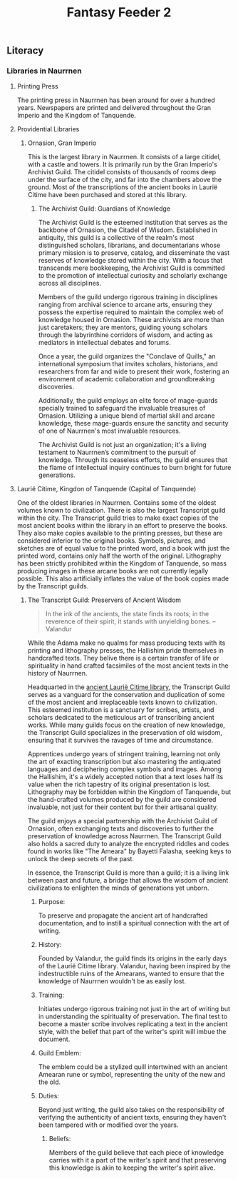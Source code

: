 #+title: Fantasy Feeder 2
** Literacy
*** Libraries in Naurrnen
**** Printing Press
The printing press in Naurrnen has been around for over a hundred years. Newspapers are printed and delivered throughout the Gran Imperio and the Kingdom of Tanquende.
**** Providential Libraries
***** Ornasion, Gran Imperio
This is the largest library in Naurrnen. It consists of a large citidel, with a castle and towers. It is primarily run by the Gran Imperio's Archivist Guild. The citidel consists of thousands of rooms deep under the surface of the city, and far into the chambers above the ground. Most of the transcriptions of the ancient books in Laurië Citime have been purchased and stored at this library.
****** The Archivist Guild: Guardians of Knowledge
The Archivist Guild is the esteemed institution that serves as the backbone of Ornasion, the Citadel of Wisdom. Established in antiquity, this guild is a collective of the realm's most distinguished scholars, librarians, and documentarians whose primary mission is to preserve, catalog, and disseminate the vast reserves of knowledge stored within the city. With a focus that transcends mere bookkeeping, the Archivist Guild is committed to the promotion of intellectual curiosity and scholarly exchange across all disciplines.

Members of the guild undergo rigorous training in disciplines ranging from archival science to arcane arts, ensuring they possess the expertise required to maintain the complex web of knowledge housed in Ornasion. These archivists are more than just caretakers; they are mentors, guiding young scholars through the labyrinthine corridors of wisdom, and acting as mediators in intellectual debates and forums.

Once a year, the guild organizes the "Conclave of Quills," an international symposium that invites scholars, historians, and researchers from far and wide to present their work, fostering an environment of academic collaboration and groundbreaking discoveries.

Additionally, the guild employs an elite force of mage-guards specially trained to safeguard the invaluable treasures of Ornasion. Utilizing a unique blend of martial skill and arcane knowledge, these mage-guards ensure the sanctity and security of one of Naurrnen's most invaluable resources.

The Archivist Guild is not just an organization; it's a living testament to Naurrnen’s commitment to the pursuit of knowledge. Through its ceaseless efforts, the guild ensures that the flame of intellectual inquiry continues to burn bright for future generations.

**** Laurië Citime, Kingdon of Tanquende (Capital of Tanquende)
One of the oldest libraries in Naurrnen. Contains some of the oldest volumes known to civilization. There is also the largest Transcript guild within the city. The Transcript guild tries to make exact copies of the most ancient books within the library in an effort to preserve the books. They also make copies available to the printing presses, but these are considered inferior to the original books. Symbols, pictures, and sketches are of equal value to the printed word, and a book with just the printed word, contains only half the worth of the original. Lithography has been strictly prohibited within the Kingdom of Tanquende, so mass producing images in these arcane books are not currently legally possible. This also artificially inflates the value of the book copies made by the Transcript guilds.
***** The Transcript Guild: Preservers of Ancient Wisdom
#+begin_quote
In the ink of the ancients, the state finds its roots; in the reverence of their spirit, it stands with unyielding bones. -- Valandur
#+end_quote

While the Adama make no qualms for mass producing texts with its printing and lithography presses, the Hallishim pride themselves in handcrafted texts. They belive there is a certain transfer of life or spirituality in hand crafted facsimiles of the most ancient texts in the history of Naurrnen.

Headquarted in the [[file:../Places/laurie-citime.org][ancient Laurië Citime library]], the Transcript Guild serves as a vanguard for the conservation and duplication of some of the most ancient and irreplaceable texts known to civilization. This esteemed institution is a sanctuary for scribes, artists, and scholars dedicated to the meticulous art of transcribing ancient works. While many guilds focus on the creation of new knowledge, the Transcript Guild specializes in the preservation of old wisdom, ensuring that it survives the ravages of time and circumstance.

Apprentices undergo years of stringent training, learning not only the art of exacting transcription but also mastering the antiquated languages and deciphering complex symbols and images. Among the Hallishim, it's a widely accepted notion that a text loses half its value when the rich tapestry of its original presentation is lost. Lithography may be forbidden within the Kingdom of Tanquende, but the hand-crafted volumes produced by the guild are considered invaluable, not just for their content but for their artisanal quality.

The guild enjoys a special partnership with the Archivist Guild of Ornasion, often exchanging texts and discoveries to further the preservation of knowledge across Naurrnen. The Transcript Guild also holds a sacred duty to analyze the encrypted riddles and codes found in works like "The Ameara" by Bayetti Falasha, seeking keys to unlock the deep secrets of the past.

In essence, the Transcript Guild is more than a guild; it is a living link between past and future, a bridge that allows the wisdom of ancient civilizations to enlighten the minds of generations yet unborn.

****** Purpose:
To preserve and propagate the ancient art of handcrafted documentation, and to instill a spiritual connection with the art of writing.

****** History:
Founded by Valandur, the guild finds its origins in the early days of the Laurië Citime library. Valandur, having been inspired by the indestructible ruins of the Amearans, wanted to ensure that the knowledge of Naurrnen wouldn't be as easily lost.

****** Training:
Initiates undergo rigorous training not just in the art of writing but in understanding the spirituality of preservation. The final test to become a master scribe involves replicating a text in the ancient style, with the belief that part of the writer's spirit will imbue the document.

****** Guild Emblem:
The emblem could be a stylized quill intertwined with an ancient Amearan rune or symbol, representing the unity of the new and the old.

****** Duties:
Beyond just writing, the guild also takes on the responsibility of verifying the authenticity of ancient texts, ensuring they haven't been tampered with or modified over the years.

******* Beliefs:
Members of the guild believe that each piece of knowledge carries with it a part of the writer's spirit and that preserving this knowledge is akin to keeping the writer's spirit alive.
